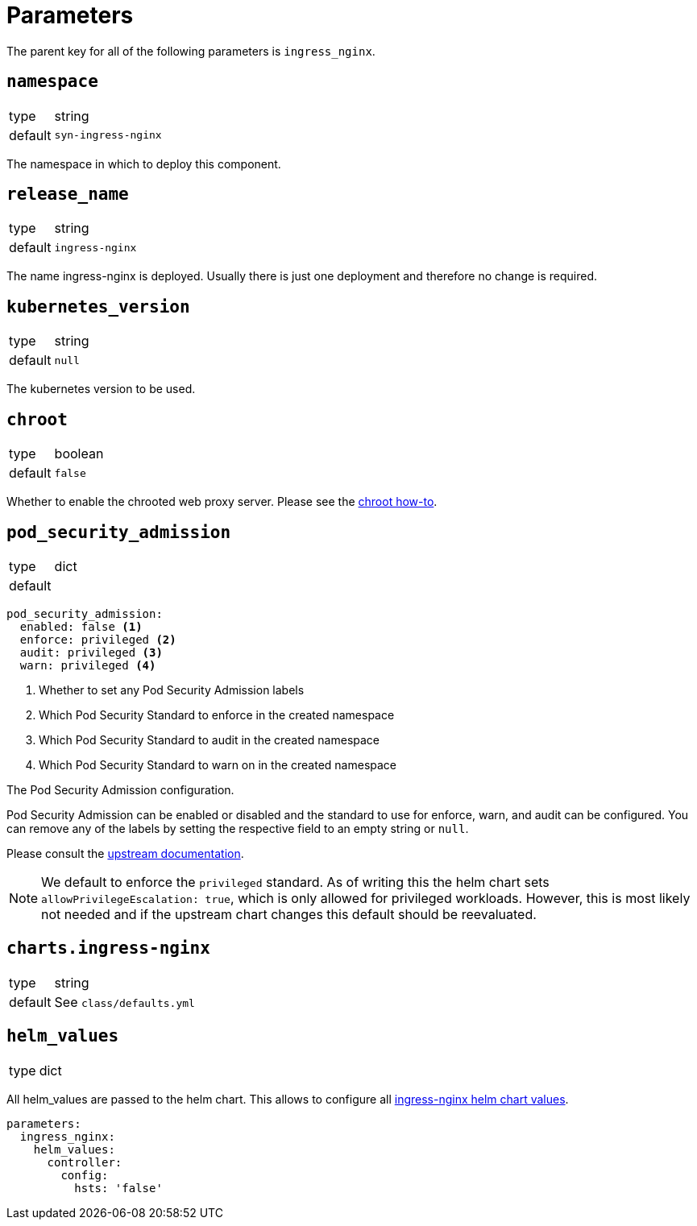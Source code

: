 = Parameters

The parent key for all of the following parameters is `ingress_nginx`.

== `namespace`

[horizontal]
type:: string
default:: `syn-ingress-nginx`

The namespace in which to deploy this component.


== `release_name`

[horizontal]
type:: string
default:: `ingress-nginx`

The name ingress-nginx is deployed.
Usually there is just one deployment and therefore no change is required.

== `kubernetes_version`

[horizontal]
type:: string
default:: `null`

The kubernetes version to be used.

== `chroot`

[horizontal]
type:: boolean
default:: `false`

Whether to enable the chrooted web proxy server.
Please see the xref:how-tos/enable-chroot.adoc[chroot how-to].


== `pod_security_admission`

[horizontal]
type:: dict
default::

[source,yaml]
----
pod_security_admission:
  enabled: false <1>
  enforce: privileged <2>
  audit: privileged <3>
  warn: privileged <4>
----
<1> Whether to set any Pod Security Admission labels
<2> Which Pod Security Standard to enforce in the created namespace
<3> Which Pod Security Standard to audit in the created namespace
<4> Which Pod Security Standard to warn on in the created namespace

The Pod Security Admission configuration.

Pod Security Admission can be enabled or disabled and the standard to use for enforce, warn, and audit can be configured.
You can remove any of the labels by setting the respective field to an empty string or `null`.

Please consult the https://kubernetes.io/docs/concepts/security/pod-security-admission/[upstream documentation].

NOTE: We default to enforce the `privileged` standard.
As of writing this the helm chart sets `allowPrivilegeEscalation: true`, which is only allowed for privileged workloads.
However, this is most likely not needed and if the upstream chart changes this default should be reevaluated.

== `charts.ingress-nginx`

[horizontal]
type:: string
default:: See `class/defaults.yml`


== `helm_values`

[horizontal]
type:: dict


All helm_values are passed to the helm chart.
This allows to configure all https://github.com/kubernetes/ingress-nginx/blob/master/charts/ingress-nginx/values.yaml[ingress-nginx helm chart values].

[source,yaml]
----
parameters:
  ingress_nginx:
    helm_values:
      controller:
        config:
          hsts: 'false'
----

